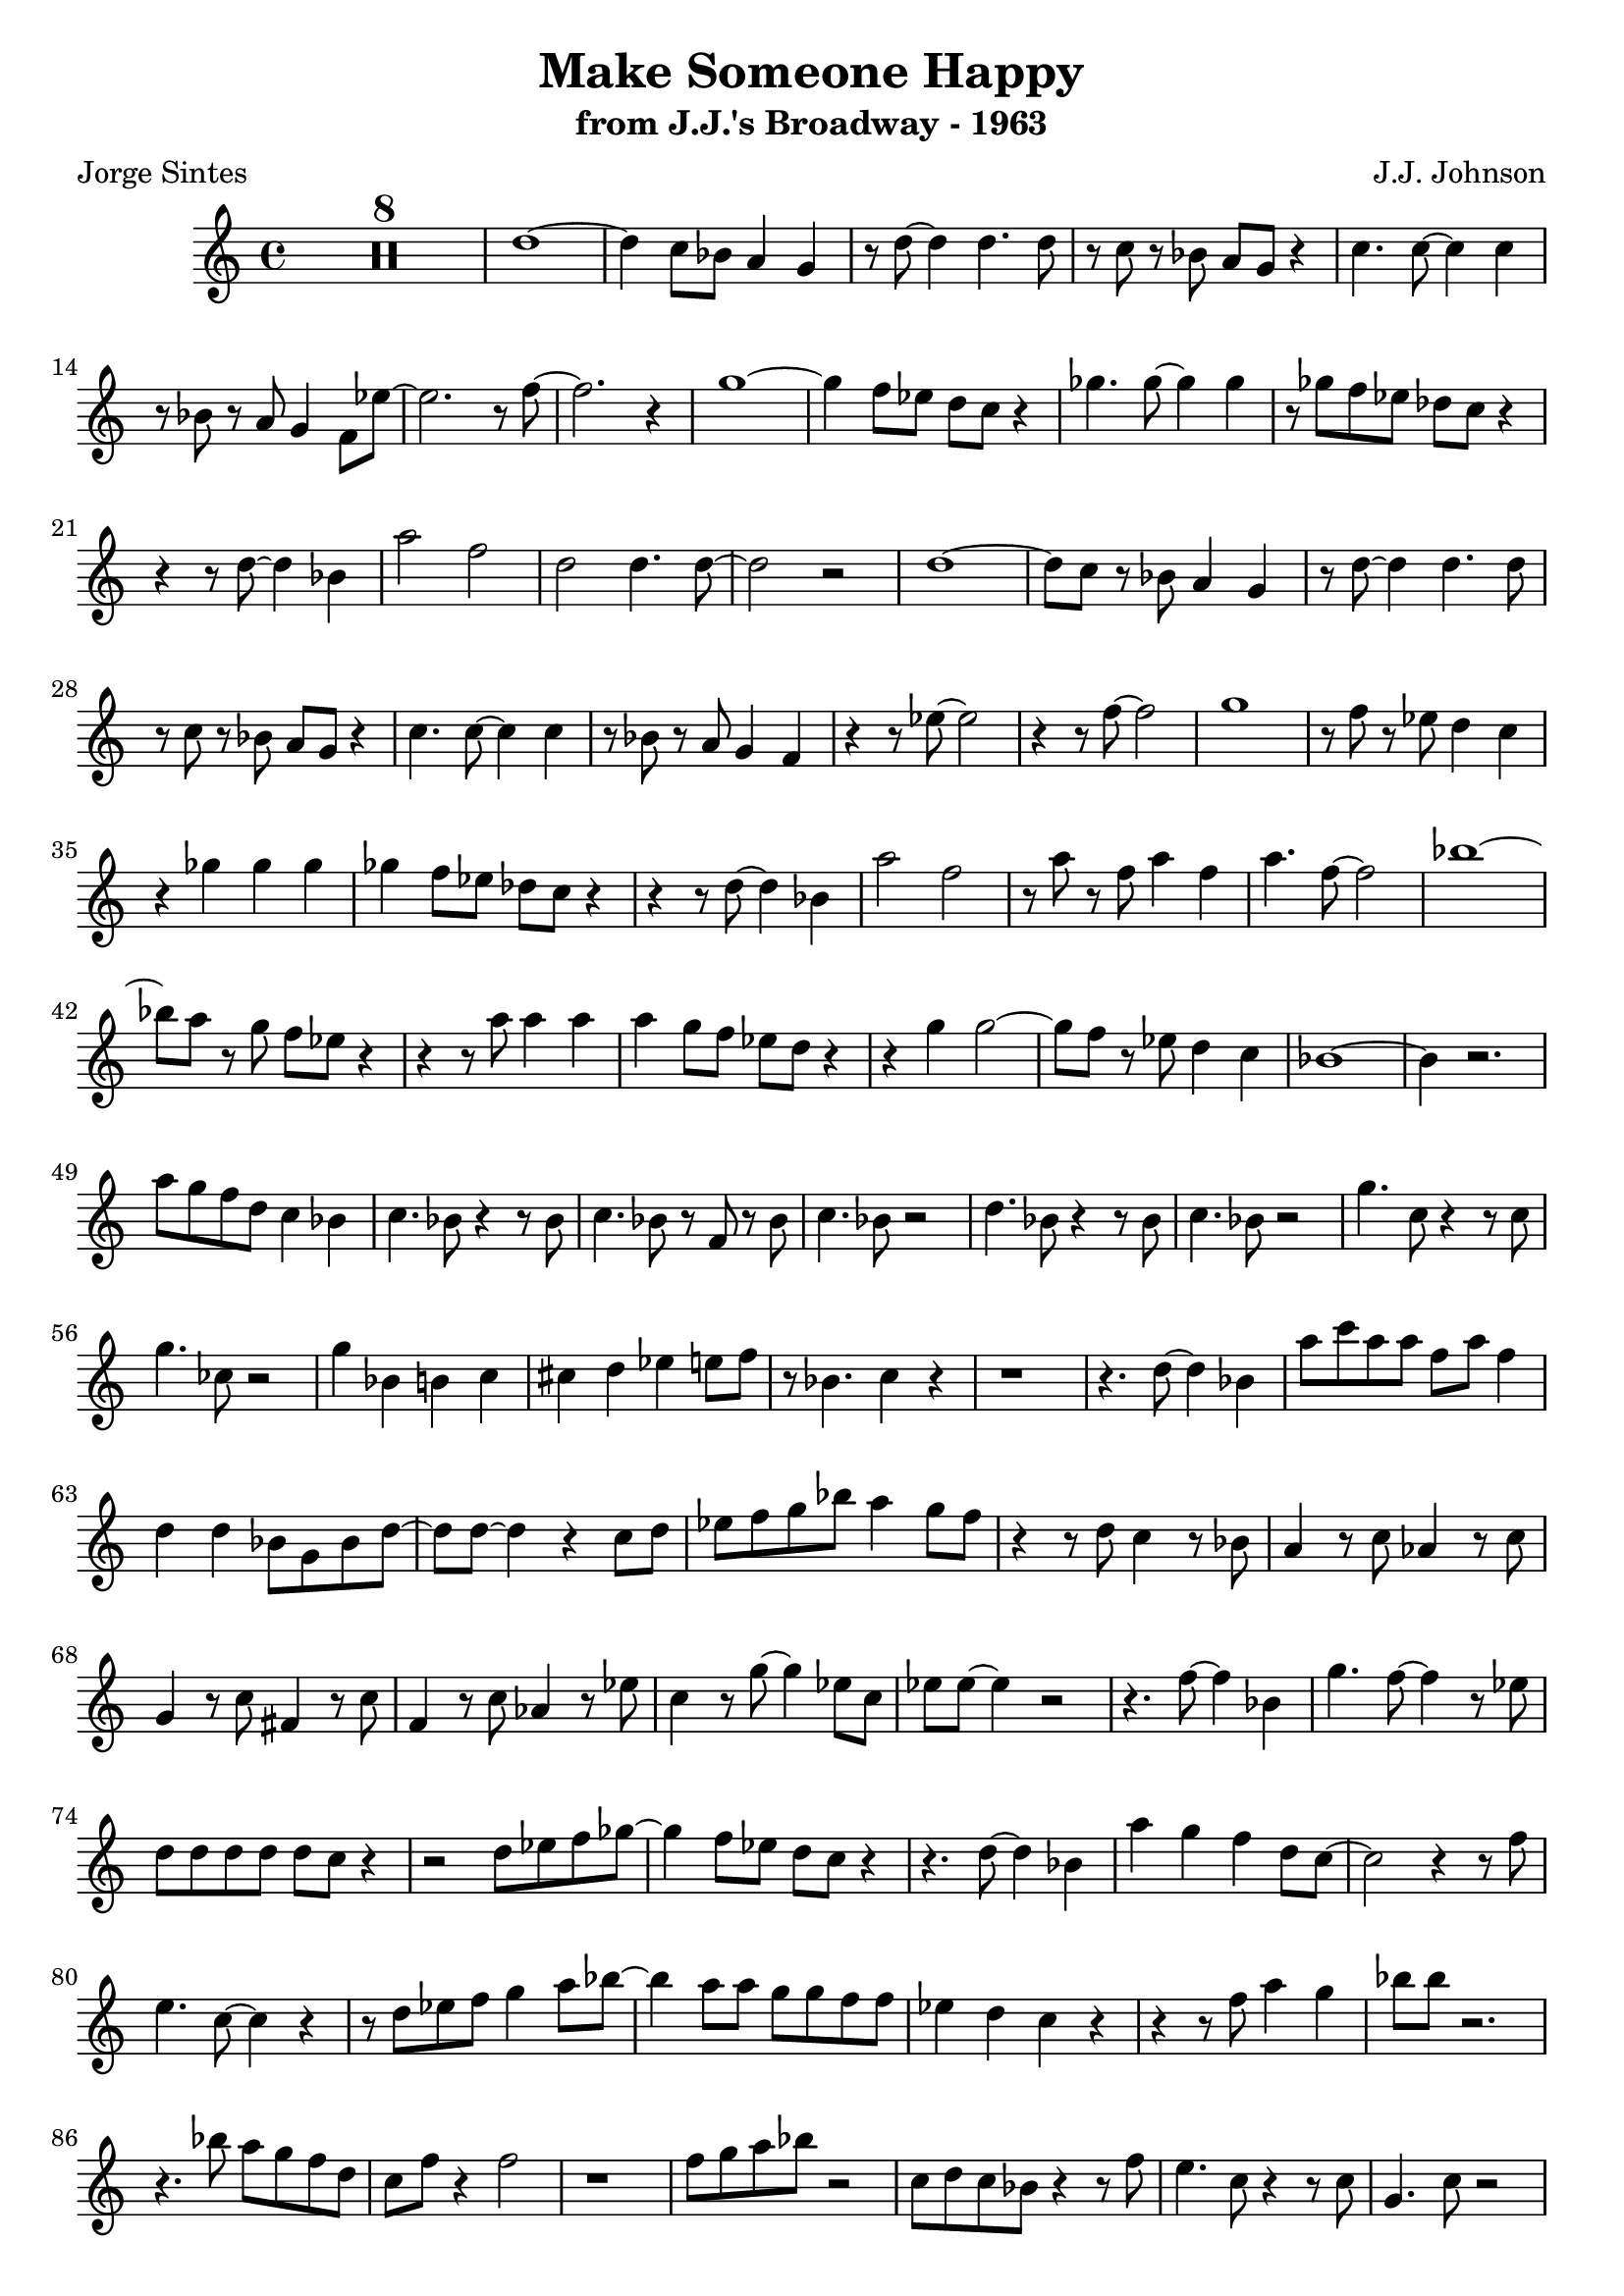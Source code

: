 \version "2.20.0"
\header {
  title = "Make Someone Happy"
  subtitle = "from J.J.'s Broadway - 1963"
  composer = "J.J. Johnson"
  poet = "Jorge Sintes"
}

\compressMMRests \relative {
	\time 4/4 R1*8 | d''1 ~ | d4 c8 bes a4 g | r8 d' ~ d4 d4. d8 | r c r bes a g r4 |
	c4. c8 ~ c4 c | r8 bes r a g4 f8 ees' ~ | ees2. r8 f ~ | f2. r4 |
	g1 ~ | g4 f8 ees d c r4 | ges'4. ges8 ~ ges4 ges | r8 ges f ees des c r4 |
	r4 r8 d ~ d4 bes | a'2 f2 | d2 d4. d8 ~ | d2 r | 
	d1 ~ | d8 c r bes a4 g | r8 d' ~ d4 d4. d8 | r c r bes a g r4 |
	c4. c8 ~ c4 c | r8 bes r a g4 f4 | r4 r8 ees' ~ ees2 | r4 r8 f ~ f2 |
	g1 | r8 f r ees d4 c | r4 ges' ges ges | ges f8 ees des c r4 |
	r4 r8 d ~ d4 bes | a'2 f2 | r8 a r f a4 f | a4. f8 ~ f2 |
	bes1 ~ | bes8 a r g f ees r4 |  r r8 a a4 a | a g8 f ees d r4 | 
	r4 g4 g2 ~ | g8 f r ees d4 c | bes1 ~ | bes4 r2.
	a'8 g f d c4 bes | c4. bes8 r4 r8 bes | c4. bes8 r f r bes | c4. bes8 r2
	d4. bes8 r4 r8 bes | c4. bes8 r2 | g'4. c,8 r4 r8 c | g'4. ces,8 r2 |
	g'4 bes, b c | cis d ees e8 f | r8 bes,4. c4 r | r1 |
	r4. d8 ~ d4 bes | a'8 c a a f a f4 | d d bes8 g bes d ~ | d d ~ d4 r c8 d |
	ees f g bes a4 g8 f | r4 r8 d c4 r8 bes | a4 r8 c aes4 r8 c | g4 r8 c fis,4 r8 c' |
	f,4 r8 c' aes4 r8 ees' | c4 r8 g' ~ g4 ees8 c | ees ees ~ ees4 r2 | r4. f8 ~ f4 bes, |
	g'4. f8 ~ f4 r8 ees | d d d d d c r4 | r2 d8 ees f ges ~ | ges4 f8 ees d c r4 |
	r4. d8 ~ d4 bes | a' g f d8 c ~| c2 r4 r8 f | e4. c8 ~ c4 r |
	r8 d ees f g4 a8 bes ~ | bes4 a8 a g g f f | ees4 d c r4 | r4 r8 f a4 g | 
	bes8 bes r2. | r4. bes8 a g f d | c f r4 f2 | r1
	f8 g a bes r2 | c,8 d c bes r4 r8 f'8 | e4. c8 r4 r8 c8 | g4. c8 r2 |
	d4. bes8 r2 | f'8 g f ees r2 | ees8 c aes f r2 | r8 g aes bes c4 d |
	ees f g aes8 bes | r8 bes,4 c8 ~ c d4 r8 | ees4 f ges aes8 bes | r4 bes,8 c des c bes4 | 
	r4 r8 d ~ d4 bes | a'4. f8 ~ f4 r | ees4 bes8 d (cis) d (cis)d (cis) d r4 d d |
	f8 d r4 r f8 f | g f r4 r f8 f  | a f r4 r c'8 c | c f, r4 r bes8 bes | 
	bes ees, r4 r4 aes | aes8 c, r4 r4 g'8 g | g aes, r2. | r8 g' r4 f ees |
	d8 d r2. | r4 r8 ges f4 ees | d2 r2 | des4 bes8 c ~ c4. r8 |  
	r2 d8 c bes4 | a2 f8 g a bes | c f ~ f4 f2 | r1 |
	r8 b, c ees g4 bes | a8 a g g f4 ees8 d ~ | d4 r8 ees f4 g8 aes ~ | aes4 d,8 g ~ g4 r |
	g8 bes bes bes bes bes r4 | bes4 g f es8 d | r8 f r f f4 r | ees bes8 d ~ d4 c | f, r2. 



	






}
